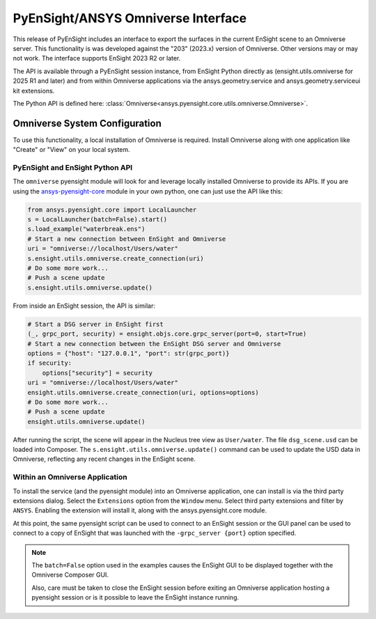 .. _omniverse_info:

PyEnSight/ANSYS Omniverse Interface
===================================

This release of PyEnSight includes an interface to export the surfaces
in the current EnSight scene to an Omniverse server.  This functionality
is was developed against the "203" (2023.x) version of Omniverse.  Other
versions may or may not work.  The interface supports EnSight 2023 R2
or later.

The API is available through a PyEnSight session instance, from EnSight
Python directly as (ensight.utils.omniverse for 2025 R1 and later) and
from within Omniverse applications via the ansys.geometry.service and
ansys.geometry.serviceui kit extensions.

The Python API is defined here: :class:`Omniverse<ansys.pyensight.core.utils.omniverse.Omniverse>`.


Omniverse System Configuration
------------------------------

To use this functionality, a local installation of Omniverse is required.
Install Omniverse along with one application like "Create" or "View" on
your local system.


PyEnSight and EnSight Python API
^^^^^^^^^^^^^^^^^^^^^^^^^^^^^^^^

The ``omniverse`` pyensight module will look for and leverage locally installed
Omniverse to provide its APIs. If you are using the
`ansys-pyensight-core <https://pypi.org/project/ansys-pyensight-core/>`_ module
in your own python, one can just use the API like this:

.. code-block:: python

    from ansys.pyensight.core import LocalLauncher
    s = LocalLauncher(batch=False).start()
    s.load_example("waterbreak.ens")
    # Start a new connection between EnSight and Omniverse
    uri = "omniverse://localhost/Users/water"
    s.ensight.utils.omniverse.create_connection(uri)
    # Do some more work...
    # Push a scene update
    s.ensight.utils.omniverse.update()


From inside an EnSight session, the API is similar:

.. code-block:: python

    # Start a DSG server in EnSight first
    (_, grpc_port, security) = ensight.objs.core.grpc_server(port=0, start=True)
    # Start a new connection between the EnSight DSG server and Omniverse
    options = {"host": "127.0.0.1", "port": str(grpc_port)}
    if security:
        options["security"] = security
    uri = "omniverse://localhost/Users/water"
    ensight.utils.omniverse.create_connection(uri, options=options)
    # Do some more work...
    # Push a scene update
    ensight.utils.omniverse.update()


After running the script, the scene will appear in the Nucleus tree view as
``User/water``.  The file ``dsg_scene.usd`` can be loaded into Composer.  The
``s.ensight.utils.omniverse.update()`` command can be used to update the
USD data in Omniverse, reflecting any recent changes in the EnSight scene.


Within an Omniverse Application
^^^^^^^^^^^^^^^^^^^^^^^^^^^^^^^

To install the service (and the pyensight module) into an Omniverse
application, one can install is via the third party extensions dialog.
Select the ``Extensions`` option from the ``Window`` menu.  Select
third party extensions and filter by ``ANSYS``.  Enabling the extension
will install it, along with the ansys.pyensight.core module.

.. image:: /_static/omniverse_extension.png

At this point, the same pyensight script can be used to connect to
an EnSight session or the GUI panel can be used to connect to a
copy of EnSight that was launched with the ``-grpc_server {port}``
option specified.


.. note::

    The ``batch=False`` option used in the examples causes the EnSight
    GUI to be displayed together with the Omniverse Composer GUI.

    Also, care must be taken to close the EnSight session before
    exiting an Omniverse application hosting a pyensight session or is
    it possible to leave the EnSight instance running.

